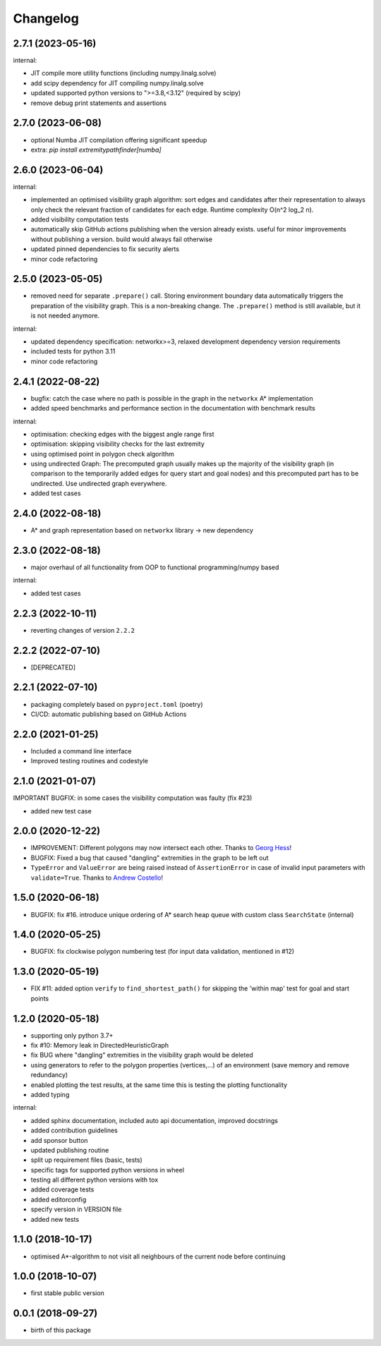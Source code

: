 Changelog
=========

2.7.1 (2023-05-16)
-------------------

internal:

- JIT compile more utility functions (including numpy.linalg.solve)
- add scipy dependency for JIT compiling numpy.linalg.solve
- updated supported python versions to ">=3.8,<3.12" (required by scipy)
- remove debug print statements and assertions


2.7.0 (2023-06-08)
-------------------

- optional Numba JIT compilation offering significant speedup
- extra: `pip install extremitypathfinder[numba]`


2.6.0 (2023-06-04)
-------------------

internal:

* implemented an optimised visibility graph algorithm: sort edges and candidates after their representation to always only check the relevant fraction of candidates for each edge. Runtime complexity O(n^2 log_2 n).
* added visibility computation tests
* automatically skip GitHub actions publishing when the version already exists. useful for minor improvements without publishing a version. build would always fail otherwise
* updated pinned dependencies to fix security alerts
* minor code refactoring


2.5.0 (2023-05-05)
-------------------

* removed need for separate ``.prepare()`` call. Storing environment boundary data automatically triggers the preparation of the visibility graph. This is a non-breaking change. The ``.prepare()`` method is still available, but it is not needed anymore.

internal:

* updated dependency specification: networkx>=3, relaxed development dependency version requirements
* included tests for python 3.11
* minor code refactoring


2.4.1 (2022-08-22)
-------------------

* bugfix: catch the case where no path is possible in the graph in the ``networkx`` A* implementation
* added speed benchmarks and performance section in the documentation with benchmark results

internal:

* optimisation: checking edges with the biggest angle range first
* optimisation: skipping visibility checks for the last extremity
* using optimised point in polygon check algorithm
* using undirected Graph: The precomputed graph usually makes up the majority of the visibility graph (in comparison to the temporarily added edges for query start and goal nodes) and this precomputed part has to be undirected. Use undirected graph everywhere.
* added test cases


2.4.0 (2022-08-18)
-------------------

* A* and graph representation based on ``networkx`` library -> new dependency



2.3.0 (2022-08-18)
-------------------

* major overhaul of all functionality from OOP to functional programming/numpy based

internal:

* added test cases




2.2.3 (2022-10-11)
-------------------

* reverting changes of version ``2.2.2``


2.2.2 (2022-07-10)
-------------------

* [DEPRECATED]


2.2.1 (2022-07-10)
-------------------

* packaging completely based on ``pyproject.toml`` (poetry)
* CI/CD: automatic publishing based on GitHub Actions

2.2.0  (2021-01-25)
-------------------

* Included a command line interface
* Improved testing routines and codestyle


2.1.0 (2021-01-07)
------------------

IMPORTANT BUGFIX: in some cases the visibility computation was faulty (fix #23)

* added new test case

2.0.0 (2020-12-22)
------------------

* IMPROVEMENT: Different polygons may now intersect each other. Thanks to `Georg Hess <https://github.com/georghess>`__!
* BUGFIX: Fixed a bug that caused "dangling" extremities in the graph to be left out
* ``TypeError`` and ``ValueError`` are being raised instead of ``AssertionError`` in case of invalid input parameters with ``validate=True``. Thanks to `Andrew Costello <https://github.com/Andrewsyl>`__!

1.5.0 (2020-06-18)
------------------

* BUGFIX: fix #16. introduce unique ordering of A* search heap queue with custom class ``SearchState`` (internal)


1.4.0 (2020-05-25)
------------------

* BUGFIX: fix clockwise polygon numbering test (for input data validation, mentioned in #12)



1.3.0 (2020-05-19)
------------------

* FIX #11: added option ``verify`` to ``find_shortest_path()`` for skipping the 'within map' test for goal and start points



1.2.0 (2020-05-18)
------------------

* supporting only python 3.7+
* fix #10: Memory leak in DirectedHeuristicGraph
* fix BUG where "dangling" extremities in the visibility graph would be deleted
* using generators to refer to the polygon properties (vertices,...) of an environment (save memory and remove redundancy)
* enabled plotting the test results, at the same time this is testing the plotting functionality
* added typing

internal:

* added sphinx documentation, included auto api documentation, improved docstrings
* added contribution guidelines
* add sponsor button
* updated publishing routine
* split up requirement files (basic, tests)
* specific tags for supported python versions in wheel
* testing all different python versions with tox
* added coverage tests
* added editorconfig
* specify version in VERSION file
* added new tests


1.1.0 (2018-10-17)
------------------

* optimised A*-algorithm to not visit all neighbours of the current node before continuing



1.0.0 (2018-10-07)
------------------

* first stable public version



0.0.1 (2018-09-27)
------------------

* birth of this package
